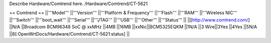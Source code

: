 Describe Hardware/Comtrend here.
/Hardware/Comtrend/CT-5621

== Comtrend ==
||'''Model''' ||'''Version''' ||'''Platform & Frequency''' ||'''Flash''' ||'''RAM''' ||'''Wireless NIC''' ||'''Switch''' ||'''boot_wait''' ||'''Serial''' ||'''JTAG''' ||'''USB''' ||'''Other''' ||'''Status''' ||
||[http://www.comtrend.com/] ||N/A ||Broadcom BCM96348 SoC @ xxMHz ||4MB ||16MB ||xxNic||BCM5325EQKM ||1N/A ||3 Wire||3Yes ||4Yes ||5N/A ||6[:OpenWrtDocs/Hardware/Comtrend/CT-5621:status] ||
